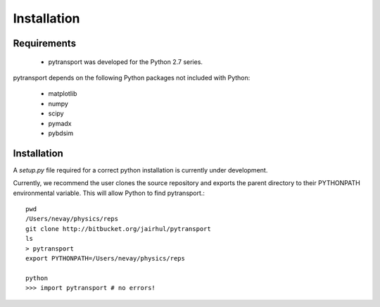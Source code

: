 ============
Installation
============


Requirements
------------

 * pytransport was developed for the Python 2.7 series.

pytransport depends on the following Python packages not included with Python:

 * matplotlib
 * numpy
 * scipy
 * pymadx
 * pybdsim

Installation
------------

A `setup.py` file required for a correct python installation is currently under development.

Currently, we recommend the user clones the source repository and exports the parent directory
to their PYTHONPATH environmental variable. This will allow Python to find pytransport.::

  pwd
  /Users/nevay/physics/reps
  git clone http://bitbucket.org/jairhul/pytransport
  ls
  > pytransport
  export PYTHONPATH=/Users/nevay/physics/reps

  python
  >>> import pytransport # no errors!

